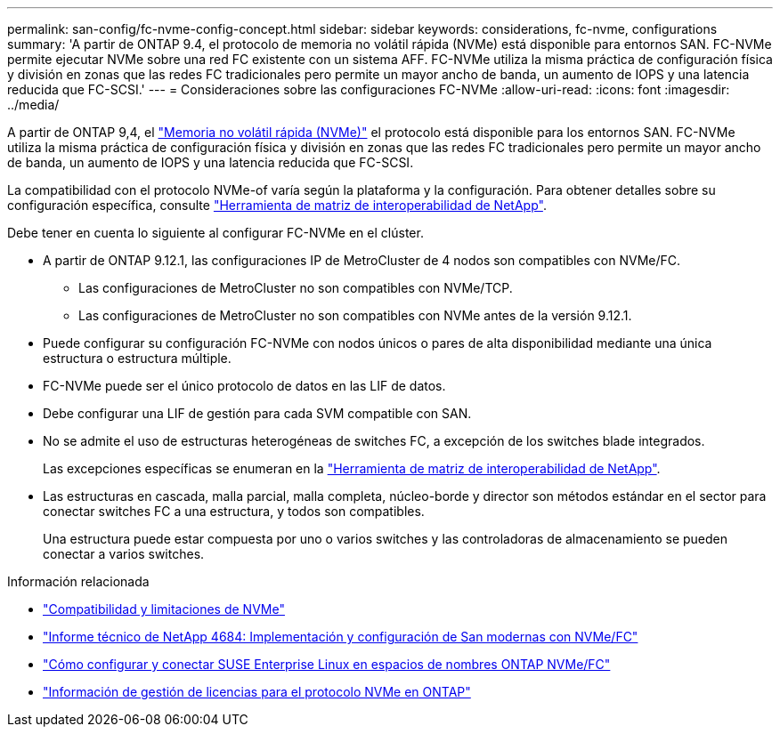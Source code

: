 ---
permalink: san-config/fc-nvme-config-concept.html 
sidebar: sidebar 
keywords: considerations, fc-nvme, configurations 
summary: 'A partir de ONTAP 9.4, el protocolo de memoria no volátil rápida (NVMe) está disponible para entornos SAN. FC-NVMe permite ejecutar NVMe sobre una red FC existente con un sistema AFF. FC-NVMe utiliza la misma práctica de configuración física y división en zonas que las redes FC tradicionales pero permite un mayor ancho de banda, un aumento de IOPS y una latencia reducida que FC-SCSI.' 
---
= Consideraciones sobre las configuraciones FC-NVMe
:allow-uri-read: 
:icons: font
:imagesdir: ../media/


[role="lead"]
A partir de ONTAP 9,4, el link:https://docs.netapp.com/us-en/ontap/san-admin/manage-nvme-concept.html["Memoria no volátil rápida (NVMe)"] el protocolo está disponible para los entornos SAN. FC-NVMe utiliza la misma práctica de configuración física y división en zonas que las redes FC tradicionales pero permite un mayor ancho de banda, un aumento de IOPS y una latencia reducida que FC-SCSI.

La compatibilidad con el protocolo NVMe-of varía según la plataforma y la configuración. Para obtener detalles sobre su configuración específica, consulte link:https://imt.netapp.com/matrix/["Herramienta de matriz de interoperabilidad de NetApp"^].

Debe tener en cuenta lo siguiente al configurar FC-NVMe en el clúster.

* A partir de ONTAP 9.12.1, las configuraciones IP de MetroCluster de 4 nodos son compatibles con NVMe/FC.
+
** Las configuraciones de MetroCluster no son compatibles con NVMe/TCP.
** Las configuraciones de MetroCluster no son compatibles con NVMe antes de la versión 9.12.1.


* Puede configurar su configuración FC-NVMe con nodos únicos o pares de alta disponibilidad mediante una única estructura o estructura múltiple.
* FC-NVMe puede ser el único protocolo de datos en las LIF de datos.
* Debe configurar una LIF de gestión para cada SVM compatible con SAN.
* No se admite el uso de estructuras heterogéneas de switches FC, a excepción de los switches blade integrados.
+
Las excepciones específicas se enumeran en la link:https://mysupport.netapp.com/matrix["Herramienta de matriz de interoperabilidad de NetApp"^].

* Las estructuras en cascada, malla parcial, malla completa, núcleo-borde y director son métodos estándar en el sector para conectar switches FC a una estructura, y todos son compatibles.
+
Una estructura puede estar compuesta por uno o varios switches y las controladoras de almacenamiento se pueden conectar a varios switches.



.Información relacionada
* link:https://docs.netapp.com/us-en/ontap/nvme/support-limitations.html["Compatibilidad y limitaciones de NVMe"]
* http://www.netapp.com/us/media/tr-4684.pdf["Informe técnico de NetApp 4684: Implementación y configuración de San modernas con NVMe/FC"^]
* https://kb.netapp.com/Advice_and_Troubleshooting/Flash_Storage/AFF_Series/How_to_configure_and_Connect_SUSE_Enterprise_Linux_to_ONTAP_NVMe%2F%2FFC_namespaces["Cómo configurar y conectar SUSE Enterprise Linux en espacios de nombres ONTAP NVMe/FC"^]
* https://kb.netapp.com/Advice_and_Troubleshooting/Data_Storage_Software/ONTAP_OS/Licensing_information_for_NVMe_protocol_on_ONTAP["Información de gestión de licencias para el protocolo NVMe en ONTAP"^]

